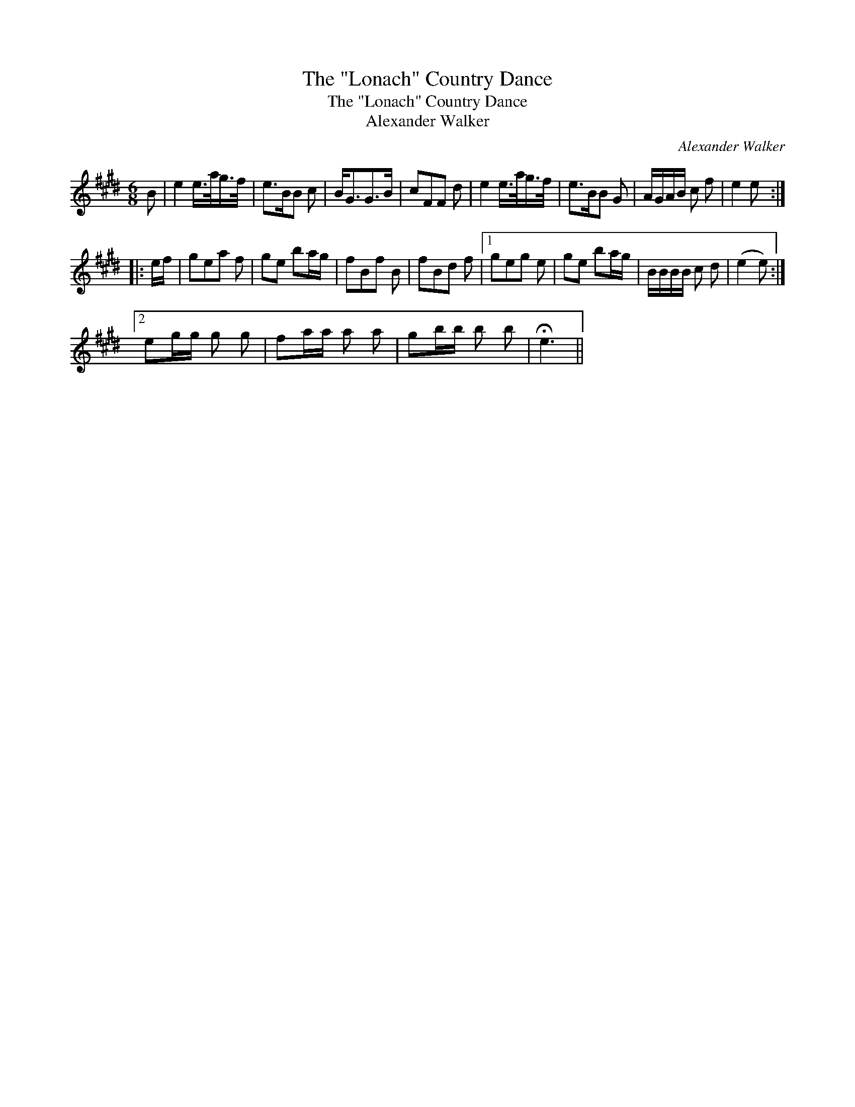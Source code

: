 X:1
T:"Lonach" Country Dance, The
T:"Lonach" Country Dance, The
T:Alexander Walker
C:Alexander Walker
L:1/8
M:6/8
K:E
V:1 treble 
V:1
 B | e2 e/>a/g/>f/ | e>BB c | B<GG>B | cFF d | e2 e/>a/g/>f/ | e>BB G | A/G/A/B/ c f | e2 e :: %9
 e/f/ | gea f | ge ba/g/ | fBf B | fBd f |1 geg e | ge ba/g/ | B/B/B/B/ c d | (e2 e) :|2 %18
 eg/g/ g g | fa/a/ a a | gb/b/ b b | !fermata!e3 || %22

